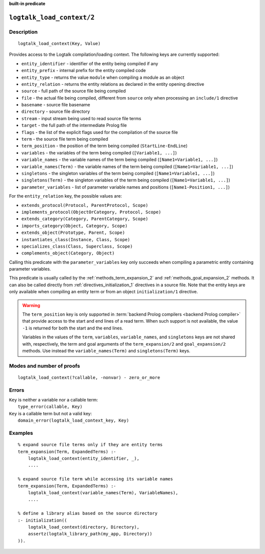 ..
   This file is part of Logtalk <https://logtalk.org/>  
   SPDX-FileCopyrightText: 1998-2025 Paulo Moura <pmoura@logtalk.org>
   SPDX-License-Identifier: Apache-2.0

   Licensed under the Apache License, Version 2.0 (the "License");
   you may not use this file except in compliance with the License.
   You may obtain a copy of the License at

       http://www.apache.org/licenses/LICENSE-2.0

   Unless required by applicable law or agreed to in writing, software
   distributed under the License is distributed on an "AS IS" BASIS,
   WITHOUT WARRANTIES OR CONDITIONS OF ANY KIND, either express or implied.
   See the License for the specific language governing permissions and
   limitations under the License.


.. rst-class:: align-right

**built-in predicate**

.. index:: pair: logtalk_load_context/2; Built-in predicate
.. _predicates_logtalk_load_context_2:

``logtalk_load_context/2``
==========================

Description
-----------

::

   logtalk_load_context(Key, Value)

Provides access to the Logtalk compilation/loading context. The following keys
are currently supported:

* ``entity_identifier`` - identifier of the entity being compiled if any
* ``entity_prefix`` - internal prefix for the entity compiled code
* ``entity_type`` - returns the value ``module`` when compiling a module as an object
* ``entity_relation`` - returns the entity relations as declared in the entity opening directive
* ``source`` - full path of the source file being compiled
* ``file`` - the actual file being compiled, different from ``source`` only when processing an ``include/1`` directive
* ``basename`` - source file basename
* ``directory`` - source file directory
* ``stream`` - input stream being used to read source file terms
* ``target`` - the full path of the intermediate Prolog file
* ``flags`` - the list of the explicit flags used for the compilation of the source file
* ``term`` - the source file term being compiled
* ``term_position`` - the position of the term being compiled (``StartLine-EndLine``)
* ``variables`` - the variables of the term being compiled (``[Variable1, ...]``)
* ``variable_names`` - the variable names of the term being compiled (``[Name1=Variable1, ...]``)
* ``variable_names(Term)`` - the variable names of the term being compiled (``[Name1=Variable1, ...]``)
* ``singletons`` - the singleton variables of the term being compiled (``[Name1=Variable1, ...]``)
* ``singletons(Term)`` - the singleton variables of the term being compiled (``[Name1=Variable1, ...]``)
* ``parameter_variables`` - list of parameter variable names and positions (``[Name1-Position1, ...]``)

For the ``entity_relation`` key, the possible values are:

* ``extends_protocol(Protocol, ParentProtocol, Scope)``
* ``implements_protocol(ObjectOrCategory, Protocol, Scope)``
* ``extends_category(Category, ParentCategory, Scope)``
* ``imports_category(Object, Category, Scope)``
* ``extends_object(Prototype, Parent, Scope)``
* ``instantiates_class(Instance, Class, Scope)``
* ``specializes_class(Class, Superclass, Scope)``
* ``complements_object(Category, Object)``

Calling this predicate with the ``parameter_variables`` key only succeeds
when compiling a parametric entity containing parameter variables.

This predicate is usually called by the :ref:`methods_term_expansion_2`
and :ref:`methods_goal_expansion_2` methods. It can also be called directly
from :ref:`directives_initialization_1` directives in a source file. Note
that the entity keys are only available when compiling an entity term or
from an object ``initialization/1`` directive.

.. warning::

   The ``term_position`` key is only supported in
   :term:`backend Prolog compilers <backend Prolog compiler>`
   that provide access to the start and end lines of a read term. When
   such support is not available, the value ``-1`` is returned for both
   the start and the end lines.

   Variables in the values of the ``term``, ``variables``, ``variable_names``,
   and ``singletons`` keys are not shared with, respectively, the term and
   goal arguments of the ``term_expansion/2`` and ``goal_expansion/2`` methods.
   Use instead the ``variable_names(Term)`` and ``singletons(Term)`` keys.

Modes and number of proofs
--------------------------

::

   logtalk_load_context(?callable, -nonvar) - zero_or_more

Errors
------

| ``Key`` is neither a variable nor a callable term:
|     ``type_error(callable, Key)``
| ``Key`` is a callable term but not a valid key:
|     ``domain_error(logtalk_load_context_key, Key)``

Examples
--------

::

   % expand source file terms only if they are entity terms
   term_expansion(Term, ExpandedTerms) :-
       logtalk_load_context(entity_identifier, _),
       ....

   % expand source file term while accessing its variable names
   term_expansion(Term, ExpandedTerms) :-
       logtalk_load_context(variable_names(Term), VariableNames),
       ....

   % define a library alias based on the source directory
   :- initialization((
       logtalk_load_context(directory, Directory),
       assertz(logtalk_library_path(my_app, Directory))
   )).

.. seealso::

   :ref:`methods_term_expansion_2`,
   :ref:`methods_goal_expansion_2`,
   :ref:`directives_initialization_1`
